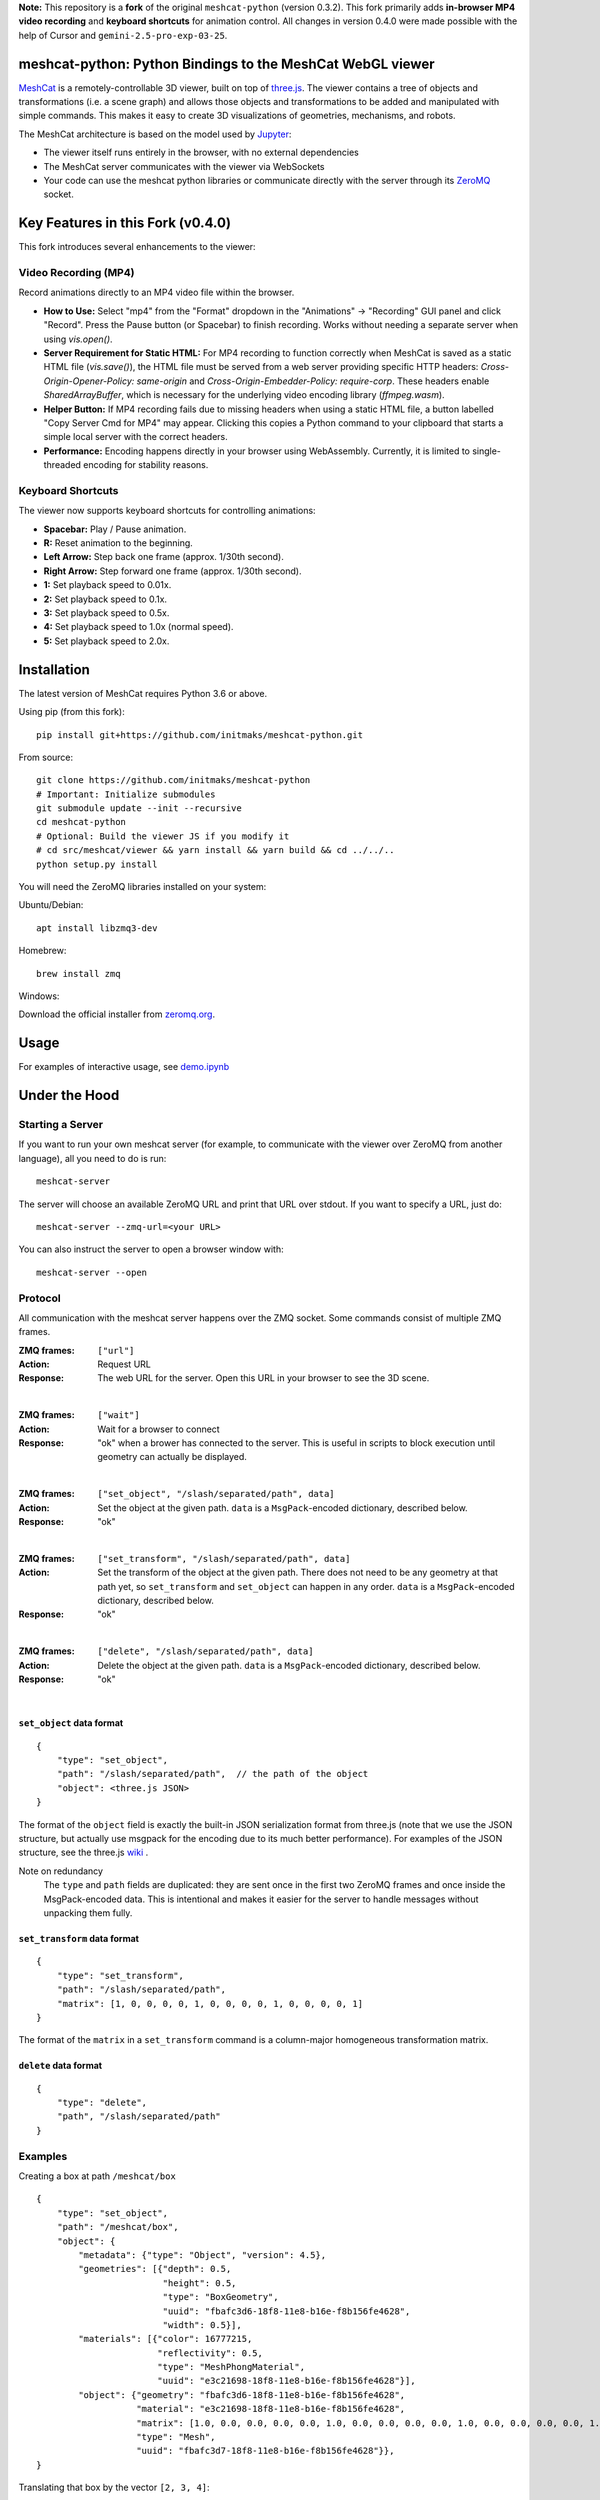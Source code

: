 **Note:** This repository is a **fork** of the original ``meshcat-python`` (version 0.3.2). 
This fork primarily adds **in-browser MP4 video recording** and **keyboard shortcuts** 
for animation control. All changes in version 0.4.0 were made possible with the help 
of Cursor and ``gemini-2.5-pro-exp-03-25``.

meshcat-python: Python Bindings to the MeshCat WebGL viewer
===========================================================

.. image:: https://github.com/meshcat-dev/meshcat-python/workflows/CI/badge.svg?branch=master
    :target: https://github.com/meshcat-dev/meshcat-python/actions?query=workflow%3ACI
.. image:: https://codecov.io/gh/meshcat-dev/meshcat-python/branch/master/graph/badge.svg
  :target: https://codecov.io/gh/meshcat-dev/meshcat-python


MeshCat_ is a remotely-controllable 3D viewer, built on top of three.js_. The viewer contains a tree of objects and transformations (i.e. a scene graph) and allows those objects and transformations to be added and manipulated with simple commands. This makes it easy to create 3D visualizations of geometries, mechanisms, and robots.

The MeshCat architecture is based on the model used by Jupyter_:

- The viewer itself runs entirely in the browser, with no external dependencies
- The MeshCat server communicates with the viewer via WebSockets
- Your code can use the meshcat python libraries or communicate directly with the server through its ZeroMQ_ socket.

.. _ZeroMQ: http://zguide.zeromq.org/
.. _Jupyter: http://jupyter.org/
.. _MeshCat: https://github.com/meshcat-dev/meshcat
.. _three.js: https://threejs.org/


Key Features in this Fork (v0.4.0)
==================================

This fork introduces several enhancements to the viewer:

Video Recording (MP4)
----------------------

Record animations directly to an MP4 video file within the browser.

- **How to Use:** Select "mp4" from the "Format" dropdown in the "Animations" -> "Recording" GUI panel and click "Record". Press the Pause button (or Spacebar) to finish recording. Works without needing a separate server when using `vis.open()`.
- **Server Requirement for Static HTML:** For MP4 recording to function correctly when MeshCat is saved as a static HTML file (`vis.save()`), the HTML file must be served from a web server providing specific HTTP headers: `Cross-Origin-Opener-Policy: same-origin` and `Cross-Origin-Embedder-Policy: require-corp`. These headers enable `SharedArrayBuffer`, which is necessary for the underlying video encoding library (`ffmpeg.wasm`).
- **Helper Button:** If MP4 recording fails due to missing headers when using a static HTML file, a button labelled "Copy Server Cmd for MP4" may appear. Clicking this copies a Python command to your clipboard that starts a simple local server with the correct headers.
- **Performance:** Encoding happens directly in your browser using WebAssembly. Currently, it is limited to single-threaded encoding for stability reasons.

Keyboard Shortcuts
------------------

The viewer now supports keyboard shortcuts for controlling animations:

- **Spacebar:** Play / Pause animation.
- **R:** Reset animation to the beginning.
- **Left Arrow:** Step back one frame (approx. 1/30th second).
- **Right Arrow:** Step forward one frame (approx. 1/30th second).
- **1:** Set playback speed to 0.01x.
- **2:** Set playback speed to 0.1x.
- **3:** Set playback speed to 0.5x.
- **4:** Set playback speed to 1.0x (normal speed).
- **5:** Set playback speed to 2.0x.


Installation
==================================

The latest version of MeshCat requires Python 3.6 or above.

Using pip (from this fork):

::

    pip install git+https://github.com/initmaks/meshcat-python.git

From source:

::

    git clone https://github.com/initmaks/meshcat-python
    # Important: Initialize submodules
    git submodule update --init --recursive
    cd meshcat-python
    # Optional: Build the viewer JS if you modify it
    # cd src/meshcat/viewer && yarn install && yarn build && cd ../../..
    python setup.py install

You will need the ZeroMQ libraries installed on your system:

Ubuntu/Debian:

::

    apt install libzmq3-dev

Homebrew:

::

    brew install zmq

Windows:

Download the official installer from zeromq.org_.

.. _zeromq.org: https://zeromq.org/download/

Usage
=====

For examples of interactive usage, see demo.ipynb_

.. _demo.ipynb: examples/demo.ipynb

Under the Hood
==============

Starting a Server
-----------------

If you want to run your own meshcat server (for example, to communicate with the viewer over ZeroMQ from another language), all you need to do is run:

::

    meshcat-server

The server will choose an available ZeroMQ URL and print that URL over stdout. If you want to specify a URL, just do:

::

    meshcat-server --zmq-url=<your URL>

You can also instruct the server to open a browser window with:

::

    meshcat-server --open

Protocol
--------

All communication with the meshcat server happens over the ZMQ socket. Some commands consist of multiple ZMQ frames. 

:ZMQ frames:
    ``["url"]``
:Action:
    Request URL
:Response:
    The web URL for the server. Open this URL in your browser to see the 3D scene.

|	

:ZMQ frames:
    ``["wait"]``
:Action:
    Wait for a browser to connect
:Response:
    "ok" when a brower has connected to the server. This is useful in scripts to block execution until geometry can actually be displayed.
    
|

:ZMQ frames:
    ``["set_object", "/slash/separated/path", data]``
:Action:
    Set the object at the given path. ``data`` is a ``MsgPack``-encoded dictionary, described below. 
:Response:
    "ok"

|

:ZMQ frames:
    ``["set_transform", "/slash/separated/path", data]``
:Action:
    Set the transform of the object at the given path. There does not need to be any geometry at that path yet, so ``set_transform`` and ``set_object`` can happen in any order. ``data`` is a ``MsgPack``-encoded dictionary, described below. 
:Response:
    "ok"

|

:ZMQ frames:
    ``["delete", "/slash/separated/path", data]``
:Action:
    Delete the object at the given path. ``data`` is a ``MsgPack``-encoded dictionary, described below. 
:Response:
    "ok"

|

``set_object`` data format
^^^^^^^^^^^^^^^^^^^^^^^^^^
::

    {
        "type": "set_object",
        "path": "/slash/separated/path",  // the path of the object
        "object": <three.js JSON>
    }

The format of the ``object`` field is exactly the built-in JSON serialization format from three.js (note that we use the JSON structure, but actually use msgpack for the encoding due to its much better performance). For examples of the JSON structure, see the three.js wiki_ . 

Note on redundancy
    The ``type`` and ``path`` fields are duplicated: they are sent once in the first two ZeroMQ frames and once inside the MsgPack-encoded data. This is intentional and makes it easier for the server to handle messages without unpacking them fully. 

.. _wiki: https://github.com/mrdoob/three.js/wiki/JSON-Geometry-format-4
.. _msgpack: https://msgpack.org/index.html

``set_transform`` data format
^^^^^^^^^^^^^^^^^^^^^^^^^^^^^
::

    {
        "type": "set_transform",
        "path": "/slash/separated/path",
        "matrix": [1, 0, 0, 0, 0, 1, 0, 0, 0, 0, 1, 0, 0, 0, 0, 1]
    }

The format of the ``matrix`` in a ``set_transform`` command is a column-major homogeneous transformation matrix. 

``delete`` data format
^^^^^^^^^^^^^^^^^^^^^^
::

    {
        "type": "delete",
        "path", "/slash/separated/path"
    }

Examples
--------

Creating a box at path ``/meshcat/box``

::

    {
        "type": "set_object",
        "path": "/meshcat/box",
        "object": {
            "metadata": {"type": "Object", "version": 4.5},
            "geometries": [{"depth": 0.5,
                            "height": 0.5,
                            "type": "BoxGeometry",
                            "uuid": "fbafc3d6-18f8-11e8-b16e-f8b156fe4628",
                            "width": 0.5}],
            "materials": [{"color": 16777215,
                           "reflectivity": 0.5,
                           "type": "MeshPhongMaterial",
                           "uuid": "e3c21698-18f8-11e8-b16e-f8b156fe4628"}],
            "object": {"geometry": "fbafc3d6-18f8-11e8-b16e-f8b156fe4628",
                       "material": "e3c21698-18f8-11e8-b16e-f8b156fe4628",
                       "matrix": [1.0, 0.0, 0.0, 0.0, 0.0, 1.0, 0.0, 0.0, 0.0, 0.0, 1.0, 0.0, 0.0, 0.0, 0.0, 1.0],
                       "type": "Mesh",
                       "uuid": "fbafc3d7-18f8-11e8-b16e-f8b156fe4628"}},
    }

Translating that box by the vector ``[2, 3, 4]``:

::

    {
        "type": "set_transform",
        "path": "/meshcat/box",
        "matrix": [1.0, 0.0, 0.0, 0.0, 0.0, 1.0, 0.0, 0.0, 0.0, 0.0, 1.0, 0.0, 2.0, 3.0, 4.0, 1.0]
    }

Packing Arrays
--------------

Msgpack's default behavior is not ideal for packing large contiguous arrays (it inserts a type code before every element). For faster transfer of large pointclouds and meshes, msgpack ``Ext`` codes are available for several types of arrays. For the full list, see https://github.com/kawanet/msgpack-lite#extension-types . The ``meshcat`` Python bindings will automatically use these ``Ext`` types for ``numpy`` array inputs. 


